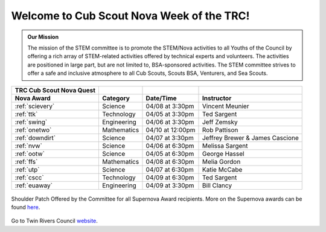 
.. _introduction:

Welcome to Cub Scout Nova Week of the TRC!
++++++++++++++++++++++++++++++++++++++++++++

.. warming::

   Welcome to the Twin Rivers Council Cub Scout Nova Quest website!

   Here you will find all the information you need for each of the 11 Cub Scout Nova Awards offered during the Nova Quest program. Each Nova Award has its own page. Only focus on those for which of you have registered!

   How can you use this site? You will find contact information, the list of pre-requisites (i.e. things you should do before the Zoom meeting), a preview of the activities that will take place during the Zoom meetings, and links to submit your pre-requisites to the instructors! You will even find a few words about each instructor on each page. Isn't that cool?

   Most important: you will find the Zoom link on each page to join the meetings!

   If you have any question, please do not hesitate to contact us!

   **Contact info:**

   * Registration and other administrative aspects:
     * Tory Carman (email: Tory.Carman@scouting.org)
   * Co-organizers:
     * Rob Pattison (email: pattison_r@yahoo.com)
     * Greg Szczesny (email: glszczesny@gmail.com)
     * Vincent Meunier (email: twinriversstem@gmail.com)
    
.. admonition:: **Our Mission**

		The mission of the STEM committee is to  promote the STEM/Nova activities to all Youths of the Council by offering a rich array of STEM-related activities offered by technical experts and volunteers. The activities are positioned in large part, but are not limited to, BSA-sponsored activities. The STEM committee strives to offer a safe and inclusive atmosphere to all Cub Scouts, Scouts BSA, Venturers, and Sea Scouts.
	

		
+----------------+----------------+----------------+------------------+
| TRC            |                |                |                  |
| Cub            |                |                |                  |
| Scout Nova     |                |                |                  |
| Quest          |                |                |                  |
+================+================+================+==================+
| **Nova Award** | **Category**   | **Date/Time**  | **Instructor**   |
+----------------+----------------+----------------+------------------+
|:ref:`scievery` | Science        | 04/08 at       | Vincent          |
|                |                | 3:30pm         | Meunier          |
+----------------+----------------+----------------+------------------+
| :ref:`ttk`     | Technology     | 04/05 at       | Ted Sargent      |
|                |                | 3:30pm         |                  |
+----------------+----------------+----------------+------------------+
| :ref:`swing`   | Engineering    | 04/06 at       | Jeff Zemsky      |
|                |                | 3:30pm         |                  |
+----------------+----------------+----------------+------------------+
| :ref:`onetwo`  | Mathematics    | 04/10 at       | Rob Pattison     |
|                |                | 12:00pm        |                  |
+----------------+----------------+----------------+------------------+
|:ref:`downdirt` | Science        | 04/07 at       | Jeffrey Brewer & |
|                |                | 3:30pm         | James Cascione   |
+----------------+----------------+----------------+------------------+
| :ref:`nvw`     | Science        | 04/06 at       | Melissa          |
|                |                | 6:30pm         | Sargent          |
+----------------+----------------+----------------+------------------+
| :ref:`ootw`    | Science        | 04/05 at       | George Hassel    |
|                |                | 6:30pm         |                  |
+----------------+----------------+----------------+------------------+
| :ref:`ffs`     | Mathematics    | 04/08 at       | Melia Gordon     |
|                |                | 6:30pm         |                  |
+----------------+----------------+----------------+------------------+
| :ref:`utp`     | Science        | 04/07 at       | Katie McCabe     |
|                |                | 6:30pm         |                  |
+----------------+----------------+----------------+------------------+
| :ref:`cscc`    | Technology     | 04/09 at       | Ted Sargent      |
|                |                | 6:30pm         |                  |
+----------------+----------------+----------------+------------------+
| :ref:`euaway`  | Engineering    | 04/09 at       | Bill Clancy      |
|                |                | 3:30pm         |                  |
+----------------+----------------+----------------+------------------+

		
.. figure:: _images/shoulderpatchSupernova.png		
   :width: 600px
   :align: center
   :alt: alternate text
   :figclass: align-center
     
   Shoulder Patch Offered by the Committee for all Supernova Award recipients. More on the Supernova awards can be found `here <https://www.scouting.org/stem-nova-awards/awards/>`__. 


Go to Twin Rivers Council `website <https://www.trcscouting.org>`_. 
